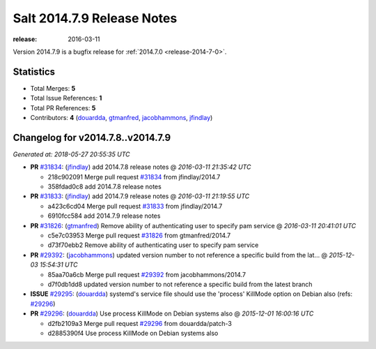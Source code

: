 ===========================
Salt 2014.7.9 Release Notes
===========================

:release: 2016-03-11

Version 2014.7.9 is a bugfix release for :ref:`2014.7.0 <release-2014-7-0>`.


Statistics
==========

- Total Merges: **5**
- Total Issue References: **1**
- Total PR References: **5**

- Contributors: **4** (`douardda`_, `gtmanfred`_, `jacobhammons`_, `jfindlay`_)


Changelog for v2014.7.8..v2014.7.9
==================================

*Generated at: 2018-05-27 20:55:35 UTC*

* **PR** `#31834`_: (`jfindlay`_) add 2014.7.8 release notes
  @ *2016-03-11 21:35:42 UTC*

  * 218c902091 Merge pull request `#31834`_ from jfindlay/2014.7

  * 358fdad0c8 add 2014.7.8 release notes

* **PR** `#31833`_: (`jfindlay`_) add 2014.7.9 release notes
  @ *2016-03-11 21:19:55 UTC*

  * a423c6cd04 Merge pull request `#31833`_ from jfindlay/2014.7

  * 6910fcc584 add 2014.7.9 release notes

* **PR** `#31826`_: (`gtmanfred`_) Remove ability of authenticating user to specify pam service
  @ *2016-03-11 20:41:01 UTC*

  * c5e7c03953 Merge pull request `#31826`_ from gtmanfred/2014.7

  * d73f70ebb2 Remove ability of authenticating user to specify pam service

* **PR** `#29392`_: (`jacobhammons`_) updated version number to not reference a specific build from the lat…
  @ *2015-12-03 15:54:31 UTC*

  * 85aa70a6cb Merge pull request `#29392`_ from jacobhammons/2014.7

  * d7f0db1dd8 updated version number to not reference a specific build from the latest branch

* **ISSUE** `#29295`_: (`douardda`_) systemd's service file should use the 'process' KillMode option on Debian also (refs: `#29296`_)

* **PR** `#29296`_: (`douardda`_) Use process KillMode on Debian systems also
  @ *2015-12-01 16:00:16 UTC*

  * d2fb2109a3 Merge pull request `#29296`_ from douardda/patch-3

  * d2885390f4 Use process KillMode on Debian systems also

.. _`#29295`: https://github.com/saltstack/salt/issues/29295
.. _`#29296`: https://github.com/saltstack/salt/pull/29296
.. _`#29392`: https://github.com/saltstack/salt/pull/29392
.. _`#31826`: https://github.com/saltstack/salt/pull/31826
.. _`#31833`: https://github.com/saltstack/salt/pull/31833
.. _`#31834`: https://github.com/saltstack/salt/pull/31834
.. _`douardda`: https://github.com/douardda
.. _`gtmanfred`: https://github.com/gtmanfred
.. _`jacobhammons`: https://github.com/jacobhammons
.. _`jfindlay`: https://github.com/jfindlay
